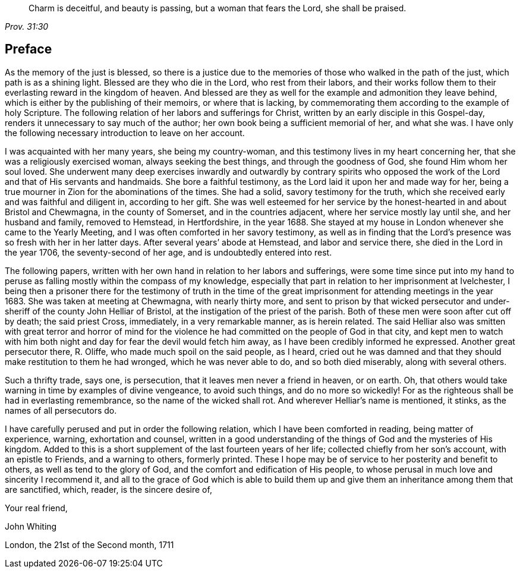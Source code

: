 [quote.epigraph, , Prov. 31:30]
____
Charm is deceitful, and beauty is passing, but a woman that fears the Lord,
she shall be praised.
____

== Preface

As the memory of the just is blessed, so there is a justice due to the memories
of those who walked in the path of the just, which path is as a shining light.
Blessed are they who die in the Lord, who rest from their labors,
and their works follow them to their everlasting reward in the kingdom of heaven.
And blessed are they as well for the example and admonition they leave behind,
which is either by the publishing of their memoirs,
or where that is lacking,
by commemorating them according to the example of holy Scripture.
The following relation of her labors and sufferings for Christ,
written by an early disciple in this Gospel-day,
renders it unnecessary to say much of the author;
her own book being a sufficient memorial of her, and what she was.
I have only the following necessary introduction to leave on her account.

I was acquainted with her many years, she being my country-woman,
and this testimony lives in my heart concerning her,
that she was a religiously exercised woman, always seeking the best things,
and through the goodness of God, she found Him whom her soul loved.
She underwent many deep exercises inwardly and outwardly by contrary spirits
who opposed the work of the Lord and that of His servants and handmaids.
She bore a faithful testimony, as the Lord laid it upon her and made way for her,
being a true mourner in Zion for the abominations of the times.
She had a solid, savory testimony for the truth, which she received early
and was faithful and diligent in, according to her gift.
She was well esteemed for her service by the honest-hearted in and about Bristol
and Chewmagna, in the county of Somerset, and in the countries adjacent,
where her service mostly lay until she, and her husband and family, removed to Hemstead,
in Hertfordshire, in the year 1688.
She stayed at my house in London whenever she came to the Yearly Meeting,
and I was often comforted in her savory testimony,
as well as in finding that the Lord`'s presence was so fresh with her in her latter days.
After several years`' abode at Hemstead, and labor and service there, she died in the Lord
in the year 1706, the seventy-second of her age, and is undoubtedly entered into rest.

The following papers, written with her own hand in relation to her labors and sufferings,
were some time since put into my hand to peruse
as falling mostly within the compass of my knowledge,
especially that part in relation to her imprisonment at Ivelchester,
I being then a prisoner there for the testimony of truth
in the time of the great imprisonment for attending meetings in the year 1683.
She was taken at meeting at Chewmagna, with nearly thirty more,
and sent to prison by that wicked persecutor and under-sheriff of the county
John Helliar of Bristol, at the instigation of the priest of the parish.
Both of these men were soon after cut off by death; the said priest Cross, immediately,
in a very remarkable manner, as is herein related.
The said Helliar also was smitten with great terror and horror of mind
for the violence he had committed on the people of God in that city,
and kept men to watch with him both night and day for fear the devil would fetch him away,
as I have been credibly informed he expressed.
Another great persecutor there, R. Oliffe, who made much spoil on the said people,
as I heard, cried out he was damned
and that they should make restitution to them he had wronged,
which he was never able to do, and so both died miserably, along with several others.

Such a thrifty trade, says one, is persecution,
that it leaves men never a friend in heaven, or on earth.
Oh, that others would take warning in time by examples of divine vengeance,
to avoid such things, and do no more so wickedly!
For as the righteous shall be had in everlasting remembrance,
so the name of the wicked shall rot. And wherever Helliar`'s name is mentioned, it stinks,
as the names of all persecutors do.

I have carefully perused and put in order the following relation,
which I have been comforted in reading, being matter of experience, warning,
exhortation and counsel, written in a good understanding of the things of God
and the mysteries of His kingdom.
Added to this is a short supplement of the last fourteen years of her life;
collected chiefly from her son`'s account, with an epistle to Friends,
and a warning to others, formerly printed.
These I hope may be of service to her posterity and benefit to others,
as well as tend to the glory of God, and the comfort and edification of His people,
to whose perusal in much love and sincerity I recommend it, and all to the grace of God
which is able to build them up
and give them an inheritance among them that are sanctified,
which, reader, is the sincere desire of,

[.signed-section-closing]
Your real friend,

[.signed-section-signature]
John Whiting

[.signed-section-context-close]
London, the 21st of the Second month, 1711
